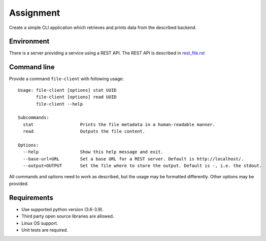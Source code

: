 ==========
Assignment
==========

Create a simple CLI application which retrieves and prints data from the described backend.

Environment
===========

There is a server providing a service using a REST API. The REST API is described in `<rest_file.rst>`_

Command line
============

Provide a command ``file-client`` with following usage::

    Usage: file-client [options] stat UUID
           file-client [options] read UUID
           file-client --help

    Subcommands:
      stat                  Prints the file metadata in a human-readable manner.
      read                  Outputs the file content.

    Options:
      --help                Show this help message and exit.
      --base-url=URL        Set a base URL for a REST server. Default is http://localhost/.
      --output=OUTPUT       Set the file where to store the output. Default is -, i.e. the stdout.


All commands and options need to work as described, but the usage may be formatted differently.
Other options may be provided.

Requirements
============

* Use supported python version (3.6-3.9).
* Third party open source libraries are allowed.
* Linux OS support.
* Unit tests are required.
